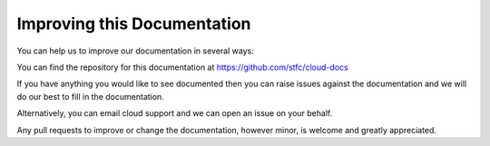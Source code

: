 ============================
Improving this Documentation
============================

You can help us to improve our documentation in several ways:

You can find the repository for this documentation at https://github.com/stfc/cloud-docs

If you have anything you would like to see documented then you can raise issues against the documentation and we will do our best to fill in the documentation.

Alternatively, you can email cloud support and we can open an issue on your behalf.

Any pull requests to improve or change the documentation, however minor, is welcome and greatly appreciated.
